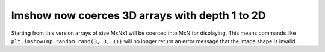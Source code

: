 Imshow now coerces 3D arrays with depth 1 to 2D
------------------------------------------------
Starting from this version arrays of size MxNx1 will be coerced into MxN 
for displaying. This means commands like ``plt.imshow(np.random.rand(3, 3, 1))`` 
will no longer return an error message that the image shape is invalid.
